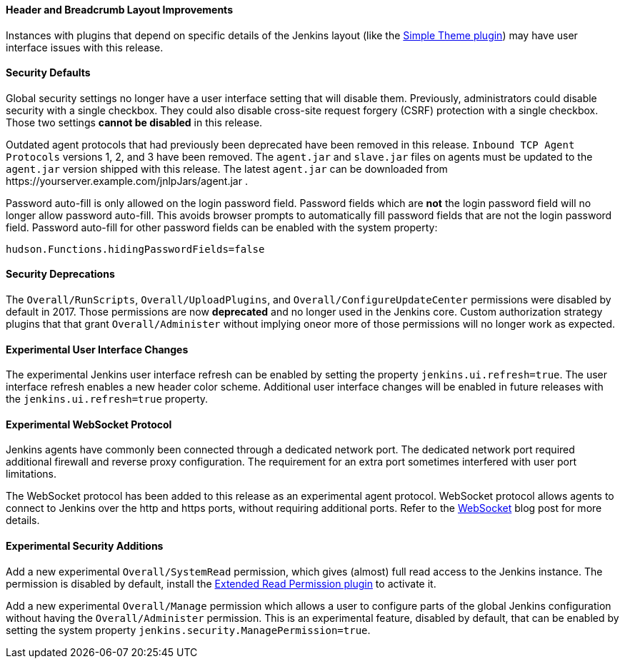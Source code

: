 ==== Header and Breadcrumb Layout Improvements

Instances with plugins that depend on specific details of the Jenkins layout (like the https://plugins.jenkins.io/simple-theme-plugin/[Simple Theme plugin]) may have user interface issues with this release.

==== Security Defaults

Global security settings no longer have a user interface setting that will disable them.
Previously, administrators could disable security with a single checkbox.
They could also disable cross-site request forgery (CSRF) protection with a single checkbox.
Those two settings **cannot be disabled** in this release.

Outdated agent protocols that had previously been deprecated have been removed in this release.
`Inbound TCP Agent Protocols` versions 1, 2, and 3 have been removed.
The `agent.jar` and `slave.jar` files on agents must be updated to the `agent.jar` version shipped with this release.
The latest `agent.jar` can be downloaded from \https://yourserver.example.com/jnlpJars/agent.jar .

Password auto-fill is only allowed on the login password field.
Password fields which are **not** the login password field will no longer allow password auto-fill.
This avoids browser prompts to automatically fill password fields that are not the login password field.
Password auto-fill for other password fields can be enabled with the system property:

[source,java]
----
hudson.Functions.hidingPasswordFields=false
----

==== Security Deprecations

The `Overall/RunScripts`, `Overall/UploadPlugins`, and `Overall/ConfigureUpdateCenter` permissions were disabled by default in 2017.
Those permissions are now **deprecated** and no longer used in the Jenkins core.
Custom authorization strategy plugins that that grant `Overall/Administer` without implying oneor more of those permissions will no longer work as expected.

==== Experimental User Interface Changes

The experimental Jenkins user interface refresh can be enabled by setting the property `jenkins.ui.refresh=true`.
The user interface refresh enables a new header color scheme.
Additional user interface changes will be enabled in future releases with the `jenkins.ui.refresh=true` property.

==== Experimental WebSocket Protocol

Jenkins agents have commonly been connected through a dedicated network port.
The dedicated network port required additional firewall and reverse proxy configuration.
The requirement for an extra port sometimes interfered with user port limitations.

The WebSocket protocol has been added to this release as an experimental agent protocol.
WebSocket protocol allows agents to connect to Jenkins over the http and https ports, without requiring additional ports.
Refer to the link:/blog/2020/02/02/web-socket/[WebSocket] blog post for more details.

==== Experimental Security Additions

Add a new experimental `Overall/SystemRead` permission, which gives (almost) full read access to the Jenkins instance.
The permission is disabled by default, install the link:https://plugins.jenkins.io/extended-read-permission/[Extended Read Permission plugin] to activate it.

Add a new experimental `Overall/Manage` permission which allows a user to configure parts of the global Jenkins configuration without having the `Overall/Administer` permission.
This is an experimental feature, disabled by default, that can be enabled by setting the system property `jenkins.security.ManagePermission=true`.
